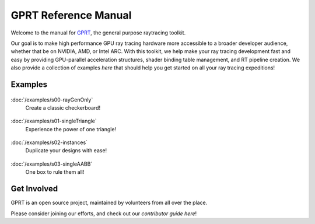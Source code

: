 %%%%%%%%%%%%%%%%%%%%%%%%%%%%%%%%%%%%%%%%%%%%%%
  GPRT Reference Manual
%%%%%%%%%%%%%%%%%%%%%%%%%%%%%%%%%%%%%%%%%%%%%%

Welcome to the manual for `GPRT <https://github.com/gprt-org/GPRT>`__, the general purpose raytracing toolkit.

Our goal is to make high performance GPU ray tracing hardware more accessible to 
a broader developer audience, whether that be on NVIDIA, AMD, or Intel ARC. 
With this toolkit, we help make your ray tracing development fast and easy 
by providing GPU-parallel acceleration structures, shader binding table 
management, and RT pipeline creation. We also provide a collection of examples 
*here* that should help you get started on all your ray tracing expeditions!


.. Getting Started
.. ===============

.. .. container:: tocdescr

..    :doc:`/hostapi`

.. .. container:: tocdescr

..    :doc:`/deviceapi`

.. .. container:: global-index-toc

..    .. toctree::
..       :caption: Getting Started
..       :maxdepth: 1

..       hostapi.rst
..       deviceapi.rst



Examples
========
.. container:: tocdescr

      .. container:: descr

         .. figure:: ./images/s00-rayGenOnly.png
            :target: examples/s00-rayGenOnly.html

         :doc:`/examples/s00-rayGenOnly`
            Create a classic checkerboard!

      .. container:: descr

         .. figure:: ./images/s01-singleTriangle.png
            :target: examples/s01-singleTriangle.html

         :doc:`/examples/s01-singleTriangle`
            Experience the power of one triangle!

      .. container:: descr

         .. figure:: ./images/s02-instances.png
            :target: examples/s02-instances.html

         :doc:`/examples/s02-instances`
            Duplicate your designs with ease!

      .. container:: descr

         .. figure:: ./images/s03-singleAABB.png
            :target: examples/s03-singleAABB.html

         :doc:`/examples/s03-singleAABB`
            One box to rule them all!

      .. Note, we'll add in the below as more samples are merged into master


      .. .. container:: descr

      ..    .. figure:: ./images/s04-computeAABBs.png
      ..       :target: examples/s04-computeAABBs.html

      ..    :doc:`/editors/index`
      ..       How to use a compute shader to generate AABBs

      .. .. container:: descr

      ..    .. figure:: ./images/s05-computeVertex.png
      ..       :target: examples/s05-computeVertex.html

      ..    :doc:`/editors/index`
      ..       How to use a compute shader to manipulate triangle vertices
      
      .. .. container:: descr

      ..    .. figure:: ./images/s06-computeTransform.png
      ..       :target: examples/s06-computeTransform.html

      ..    :doc:`/editors/index`
      ..       How to use a compute shader to manipulate instance transforms
      
      .. .. container:: descr

      ..    .. figure:: ./images/s07-multipleGeometry.png
      ..       :target: examples/s07-multipleGeometry.html

      ..    :doc:`/editors/index`
      ..       Here we combine multiple geometries into the same bottom level tree

      .. .. container:: descr

      ..    .. figure:: ./images/s08-multipleBLAS.png
      ..       :target: examples/s08-multipleBLAS.html

      ..    :doc:`/editors/index`
      ..       Shows how bottom level trees of different types can be combined

      .. .. container:: descr

      ..    .. figure:: ./images/s09-multipleTLAS.png
      ..       :target: examples/s09-multipleTLAS.html

      ..    :doc:`/editors/index`
      ..       Demonstrates multiple top level trees in the same program

Get Involved
============
GPRT is an open source project, maintained by volunteers from all over the 
place.

Please consider joining our efforts, and check out our *contributor guide here*!

